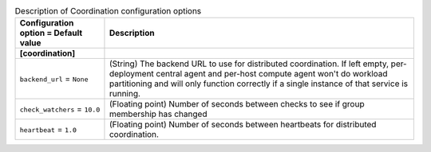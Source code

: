 ..
    Warning: Do not edit this file. It is automatically generated from the
    software project's code and your changes will be overwritten.

    The tool to generate this file lives in openstack-doc-tools repository.

    Please make any changes needed in the code, then run the
    autogenerate-config-doc tool from the openstack-doc-tools repository, or
    ask for help on the documentation mailing list, IRC channel or meeting.

.. _aodh-coordination:

.. list-table:: Description of Coordination configuration options
   :header-rows: 1
   :class: config-ref-table

   * - Configuration option = Default value
     - Description
   * - **[coordination]**
     -
   * - ``backend_url`` = ``None``
     - (String) The backend URL to use for distributed coordination. If left empty, per-deployment central agent and per-host compute agent won't do workload partitioning and will only function correctly if a single instance of that service is running.
   * - ``check_watchers`` = ``10.0``
     - (Floating point) Number of seconds between checks to see if group membership has changed
   * - ``heartbeat`` = ``1.0``
     - (Floating point) Number of seconds between heartbeats for distributed coordination.
